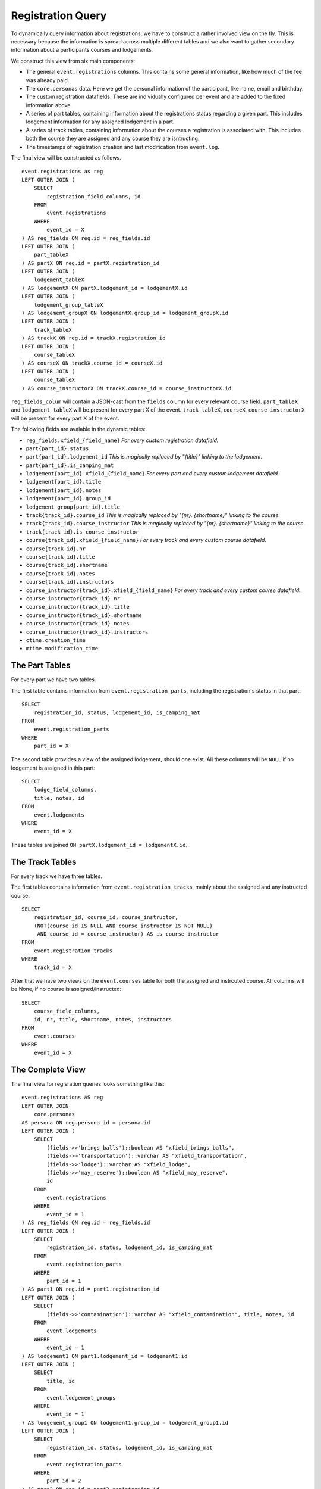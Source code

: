 Registration Query
==================

.. highlight:: sql

To dynamically query information about registrations, we have to construct a rather involved view on the fly. This is necessary because the information is spread across multiple different tables and we also want to gather secondary information about a participants courses and lodgements.

We construct this view from six main components:

* The general ``event.registrations`` columns. This contains some general information, like how much of the fee was already paid.
* The ``core.personas`` data. Here we get the personal information of the participant, like name, email and birthday.
* The custom registration datafields. These are individually configured per event and are added to the fixed information above.
* A series of part tables, containing information about the registrations status regarding a given part. This includes lodgement information for any assigned lodgement in a part.
* A series of track tables, containing information about the courses a registration is associated with. This includes both the course they are assigned and any course they are isntructing.
* The timestamps of registration creation and last modification from ``event.log``.

The final view will be constructed as follows. ::

  event.registrations as reg
  LEFT OUTER JOIN (
      SELECT
          registration_field_columns, id
      FROM
          event.registrations
      WHERE
          event_id = X
  ) AS reg_fields ON reg.id = reg_fields.id
  LEFT OUTER JOIN (
      part_tableX
  ) AS partX ON reg.id = partX.registration_id
  LEFT OUTER JOIN (
      lodgement_tableX
  ) AS lodgementX ON partX.lodgement_id = lodgementX.id
  LEFT OUTER JOIN (
      lodgement_group_tableX
  ) AS lodgement_groupX ON lodgementX.group_id = lodgement_groupX.id
  LEFT OUTER JOIN (
      track_tableX
  ) AS trackX ON reg.id = trackX.registration_id
  LEFT OUTER JOIN (
      course_tableX
  ) AS courseX ON trackX.course_id = courseX.id
  LEFT OUTER JOIN (
      course_tableX
  ) AS course_instructorX ON trackX.course_id = course_instructorX.id

``reg_fields_colum`` will contain a JSON-cast from the ``fields`` column for every relevant course field.
``part_tableX`` and ``lodgement_tableX`` will be present for every part X of the event.
``track_tableX``, ``courseX``, ``course_instructorX`` will be present for every part X of the event.

The following fields are avalable in the dynamic tables:

* ``reg_fields.xfield_{field_name}`` *For every custom registration datafield.*
* ``part{part_id}.status``
* ``part{part_id}.lodgement_id`` *This is magically replaced by "{title}" linking to the lodgement.*
* ``part{part_id}.is_camping_mat``
* ``lodgement{part_id}.xfield_{field_name}`` *For every part and every custom lodgement datafield.*
* ``lodgement{part_id}.title``
* ``lodgement{part_id}.notes``
* ``lodgement{part_id}.group_id``
* ``lodgement_group{part_id}.title``
* ``track{track_id}.course_id`` *This is magically replaced by "{nr}. {shortname}" linking to the course.*
* ``track{track_id}.course_instructor`` *This is magically replaced by "{nr}. {shortname}" linking to the course.*
* ``track{track_id}.is_course_instructor``
* ``course{track_id}.xfield_{field_name}`` *For every track and every custom course datafield.*
* ``course{track_id}.nr``
* ``course{track_id}.title``
* ``course{track_id}.shortname``
* ``course{track_id}.notes``
* ``course{track_id}.instructors``
* ``course_instructor{track_id}.xfield_{field_name}`` *For every track and every custom course datafield.*
* ``course_instructor{track_id}.nr``
* ``course_instructor{track_id}.title``
* ``course_instructor{track_id}.shortname``
* ``course_instructor{track_id}.notes``
* ``course_instructor{track_id}.instructors``
* ``ctime.creation_time``
* ``mtime.modification_time``

The Part Tables
---------------

For every part we have two tables.

The first table contains information from ``event.registration_parts``, including the registration's status in that part: ::

  SELECT
      registration_id, status, lodgement_id, is_camping_mat
  FROM
      event.registration_parts
  WHERE
      part_id = X

The second table provides a view of the assigned lodgement, should one exist. All these columns will be ``NULL`` if no lodgement is assigned in this part: ::

  SELECT
      lodge_field_columns,
      title, notes, id
  FROM
      event.lodgements
  WHERE
      event_id = X

These tables are joined ``ON partX.lodgement_id = lodgementX.id``.

The Track Tables
----------------

For every track we have three tables.

The first tables contains information from ``event.registration_tracks``, mainly about the assigned and any instructed course::

  SELECT
      registration_id, course_id, course_instructor,
      (NOT(course_id IS NULL AND course_instructor IS NOT NULL)
       AND course_id = course_instructor) AS is_course_instructor
  FROM
      event.registration_tracks
  WHERE
      track_id = X

After that we have two views on the ``event.courses`` table for both the assigned and instrcuted course. All columns will be None, if no course is assigned/instructed::

  SELECT
      course_field_columns,
      id, nr, title, shortname, notes, instructors
  FROM
      event.courses
  WHERE
      event_id = X

The Complete View
-----------------

The final view for regisration queries looks something like this: ::

  event.registrations AS reg
  LEFT OUTER JOIN
      core.personas
  AS persona ON reg.persona_id = persona.id
  LEFT OUTER JOIN (
      SELECT
          (fields->>'brings_balls')::boolean AS "xfield_brings_balls",
          (fields->>'transportation')::varchar AS "xfield_transportation",
          (fields->>'lodge')::varchar AS "xfield_lodge",
          (fields->>'may_reserve')::boolean AS "xfield_may_reserve",
          id
      FROM
          event.registrations
      WHERE
          event_id = 1
  ) AS reg_fields ON reg.id = reg_fields.id
  LEFT OUTER JOIN (
      SELECT
          registration_id, status, lodgement_id, is_camping_mat
      FROM
          event.registration_parts
      WHERE
          part_id = 1
  ) AS part1 ON reg.id = part1.registration_id
  LEFT OUTER JOIN (
      SELECT
          (fields->>'contamination')::varchar AS "xfield_contamination", title, notes, id
      FROM
          event.lodgements
      WHERE
          event_id = 1
  ) AS lodgement1 ON part1.lodgement_id = lodgement1.id
  LEFT OUTER JOIN (
      SELECT
          title, id
      FROM
          event.lodgement_groups
      WHERE
          event_id = 1
  ) AS lodgement_group1 ON lodgement1.group_id = lodgement_group1.id
  LEFT OUTER JOIN (
      SELECT
          registration_id, status, lodgement_id, is_camping_mat
      FROM
          event.registration_parts
      WHERE
          part_id = 2
  ) AS part2 ON reg.id = part2.registration_id
  LEFT OUTER JOIN (
      SELECT
          (fields->>'contamination')::varchar AS "xfield_contamination",
          title, notes, id
      FROM
          event.lodgements
      WHERE
          event_id = 1
  ) AS lodgement2 ON part2.lodgement_id = lodgement2.id
  LEFT OUTER JOIN (
      SELECT
          title, id
      FROM
          event.lodgement_groups
      WHERE
          event_id = 1
  ) AS lodgement_group2 ON lodgement2.group_id = lodgement_group2.id
  LEFT OUTER JOIN (
      SELECT
          registration_id, status, lodgement_id, is_camping_mat
      FROM
          event.registration_parts
      WHERE
          part_id = 3
  ) AS part3 ON reg.id = part3.registration_id
  LEFT OUTER JOIN (
      SELECT
          (fields->>'contamination')::varchar AS "xfield_contamination",
          title, notes, id
      FROM
          event.lodgements
      WHERE
          event_id = 1
  ) AS lodgement3 ON part3.lodgement_id = lodgement3.id
  LEFT OUTER JOIN (
      SELECT
          title, id
      FROM
          event.lodgement_groups
      WHERE
          event_id = 1
  ) AS lodgement_group3 ON lodgement3.group_id = lodgement_group3.id
  LEFT OUTER JOIN (
      SELECT
          registration_id, course_id, course_instructor,
          (NOT(course_id IS NULL AND course_instructor IS NOT NULL)
           AND course_id = course_instructor) AS is_course_instructor
      FROM
          event.registration_tracks
      WHERE
          track_id = 1
  ) AS track1 ON reg.id = track1.registration_id
  LEFT OUTER JOIN (
      SELECT
          (fields->>'room')::varchar AS "xfield_room",
          id, nr, title, shortname, notes, instructors
      FROM
          event.courses
      WHERE
          event_id = 1
  ) AS course1 ON track1.course_id = course1.id
  LEFT OUTER JOIN (
      SELECT
          (fields->>'room')::varchar AS "xfield_room",
          id, nr, title, shortname, notes, instructors
      FROM
          event.courses
      WHERE
          event_id = 1
  ) AS course_instructor1 ON track1.course_instructor = course_instructor1.id
  LEFT OUTER JOIN (
      SELECT
          registration_id, course_id, course_instructor,
          (NOT(course_id IS NULL AND course_instructor IS NOT NULL)
           AND course_id = course_instructor) AS is_course_instructor
      FROM
          event.registration_tracks
      WHERE
          track_id = 2
  ) AS track2 ON reg.id = track2.registration_id
  LEFT OUTER JOIN (
      SELECT
          (fields->>'room')::varchar AS "xfield_room",
          id, nr, title, shortname, notes, instructors
      FROM
          event.courses
      WHERE
          event_id = 1
  ) AS course2 ON track2.course_id = course2.id
  LEFT OUTER JOIN (
      SELECT
          (fields->>'room')::varchar AS "xfield_room",
          id, nr, title, shortname, notes, instructors
      FROM
          event.courses
      WHERE
          event_id = 1
  ) AS course_instructor2 ON track2.course_instructor = course_instructor2.id
  LEFT OUTER JOIN (
      SELECT
          registration_id, course_id, course_instructor,
          (NOT(course_id IS NULL AND course_instructor IS NOT NULL)
           AND course_id = course_instructor) AS is_course_instructor
      FROM
          event.registration_tracks
      WHERE
          track_id = 3
  ) AS track3 ON reg.id = track3.registration_id
  LEFT OUTER JOIN (
      SELECT
          (fields->>'room')::varchar AS "xfield_room",
          id, nr, title, shortname, notes, instructors
      FROM
          event.courses
      WHERE
          event_id = 1
  ) AS course3 ON track3.course_id = course3.id
  LEFT OUTER JOIN (
      SELECT
          (fields->>'room')::varchar AS "xfield_room",
          id, nr, title, shortname, notes, instructors
      FROM
          event.courses
      WHERE
          event_id = 1
  ) AS course_instructor3 ON track3.course_instructor = course_instructor3.id
  LEFT OUTER JOIN (
      SELECT
          persona_id, MAX(ctime) AS creation_time
      FROM
          event.log
      WHERE
          event_id = 1 AND code = 50
      GROUP BY
          persona_id
  ) AS ctime ON reg.persona_id = ctime.persona_id
  LEFT OUTER JOIN (
      SELECT
          persona_id, MAX(ctime) AS modification_time
      FROM
          event.log
      WHERE
          event_id = 1 AND code = 51
      GROUP BY
          persona_id
  ) AS mtime ON reg.persona_id = mtime.persona_id

